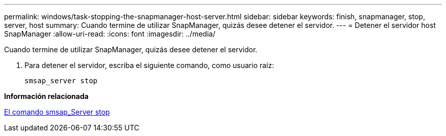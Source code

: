 ---
permalink: windows/task-stopping-the-snapmanager-host-server.html 
sidebar: sidebar 
keywords: finish, snapmanager, stop, server, host 
summary: Cuando termine de utilizar SnapManager, quizás desee detener el servidor. 
---
= Detener el servidor host SnapManager
:allow-uri-read: 
:icons: font
:imagesdir: ../media/


[role="lead"]
Cuando termine de utilizar SnapManager, quizás desee detener el servidor.

. Para detener el servidor, escriba el siguiente comando, como usuario raíz:
+
`smsap_server stop`



*Información relacionada*

xref:reference-the-smosmsap-server-stop-command.adoc[El comando smsap_Server stop]
